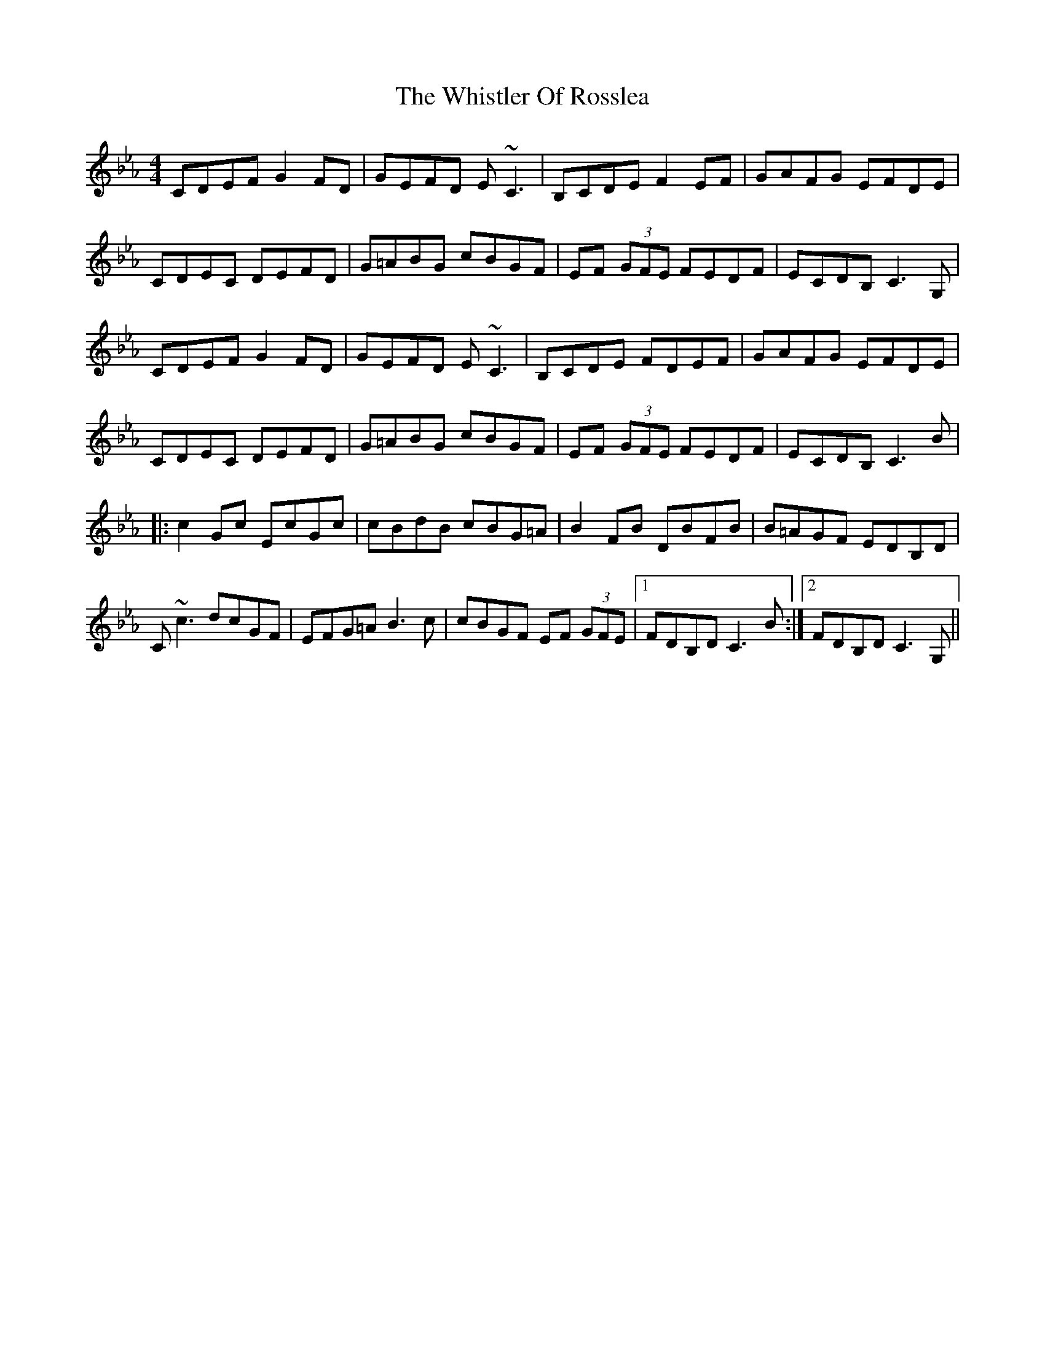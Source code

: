 X: 42688
T: Whistler Of Rosslea, The
R: reel
M: 4/4
K: Fdorian
CDEF G2 FD|GEFD E~C3|B,CDE F2 EF|GAFG EFDE|
CDEC DEFD|G=ABG cBGF|EF (3GFE FEDF|ECDB, C3 G,|
CDEF G2 FD|GEFD E~C3|B,CDE FDEF|GAFG EFDE|
CDEC DEFD|G=ABG cBGF|EF (3GFE FEDF|ECDB, C3 B|
|:c2 Gc EcGc|cBdB cBG=A|B2 FB DBFB|B=AGF EDB,D|
C~c3 dcGF|EFG=A B3 c|cBGF EF (3GFE|1 FDB,D C3 B:|2 FDB,D C3 G,||

